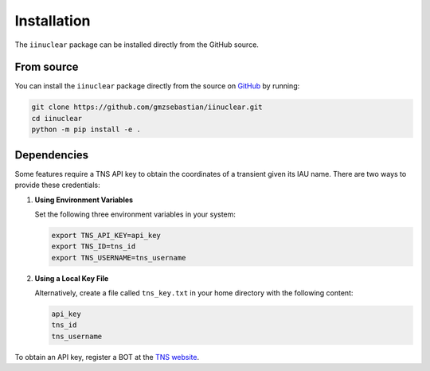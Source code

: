 .. _install:

Installation
============

The ``iinuclear`` package can be installed directly from the GitHub source.

From source
-----------

You can install the ``iinuclear`` package directly from the source on 
`GitHub <https://github.com/gmzsebastian/iinuclear>`_ by running:

.. code-block:: bash

    git clone https://github.com/gmzsebastian/iinuclear.git
    cd iinuclear
    python -m pip install -e .

Dependencies
------------

Some features require a TNS API key to obtain the coordinates of a transient given its IAU name.
There are two ways to provide these credentials:

1. **Using Environment Variables**

   Set the following three environment variables in your system:

   .. code-block:: bash

       export TNS_API_KEY=api_key
       export TNS_ID=tns_id
       export TNS_USERNAME=tns_username

2. **Using a Local Key File**

   Alternatively, create a file called ``tns_key.txt`` in your home directory with the following content:

   .. code-block:: bash

       api_key
       tns_id
       tns_username

To obtain an API key, register a BOT at the `TNS website <https://www.wis-tns.org/>`_.
